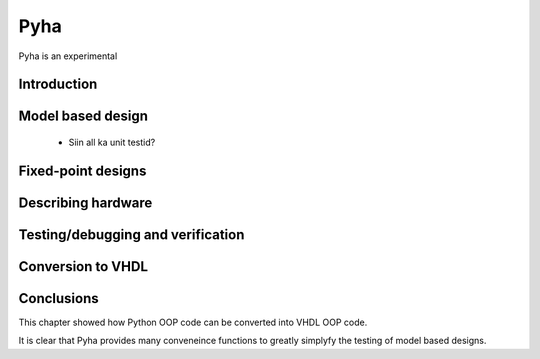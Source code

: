 Pyha
====

Pyha is an experimental


Introduction
------------


Model based design
------------------

    * Siin all ka unit testid?


Fixed-point designs
-------------------


Describing hardware
-------------------


Testing/debugging and verification
----------------------------------


Conversion to VHDL
------------------


Conclusions
-----------

This chapter showed how Python OOP code can be converted into VHDL OOP code.

It is clear that Pyha provides many conveneince functions to greatly simplyfy the testing of
model based designs.